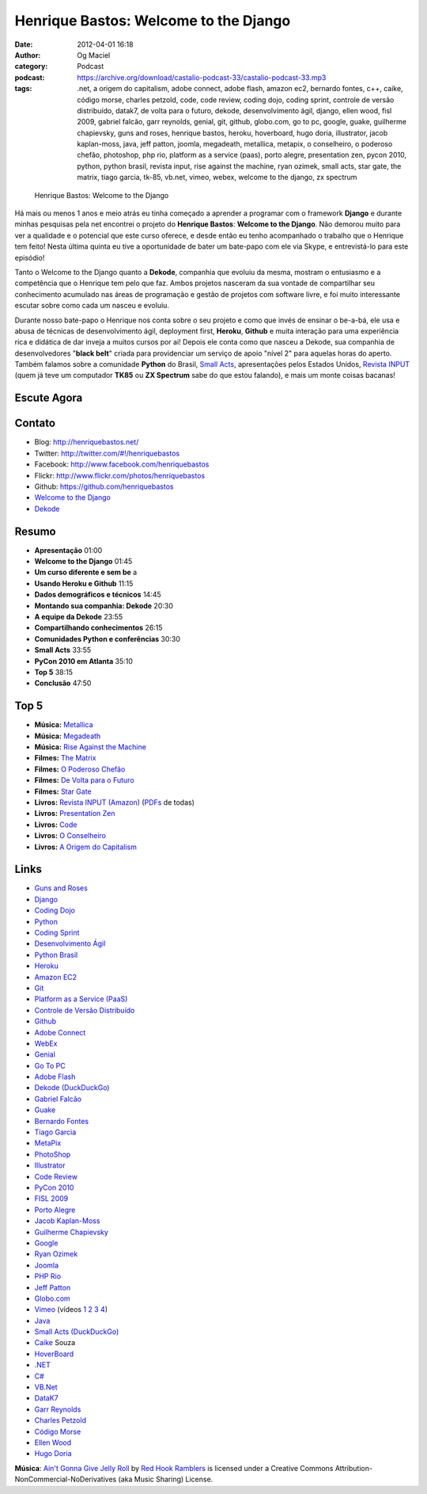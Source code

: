 Henrique Bastos: Welcome to the Django
######################################
:date: 2012-04-01 16:18
:author: Og Maciel
:category: Podcast
:podcast: https://archive.org/download/castalio-podcast-33/castalio-podcast-33.mp3
:tags: .net, a origem do capitalism, adobe connect, adobe flash, amazon ec2, bernardo fontes, c++, caike, código morse, charles petzold, code, code review, coding dojo, coding sprint, controle de versão distribuído, datak7, de volta para o futuro, dekode, desenvolvimento ágil, django, ellen wood, fisl 2009, gabriel falcão, garr reynolds, genial, git, github, globo.com, go to pc, google, guake, guilherme chapievsky, guns and roses, henrique bastos, heroku, hoverboard, hugo doria, illustrator, jacob kaplan-moss, java, jeff patton, joomla, megadeath, metallica, metapix, o conselheiro, o poderoso chefão, photoshop, php rio, platform as a service (paas), porto alegre, presentation zen, pycon 2010, python, python brasil, revista input, rise against the machine, ryan ozimek, small acts, star gate, the matrix, tiago garcia, tk-85, vb.net, vimeo, webex, welcome to the django, zx spectrum

.. figure:: {filename}/images/henriquebastos.png
   :alt: Henrique Bastos: Welcome to the Django

   Henrique Bastos: Welcome to the Django

Há mais ou menos 1 anos e meio atrás eu tinha começado a aprender a
programar com o framework **Django** e durante minhas pesquisas pela net
encontrei o projeto do **Henrique Bastos**: **Welcome to the Django**.
Não demorou muito para ver a qualidade e o potencial que este curso
oferece, e desde então eu tenho acompanhado o trabalho que o Henrique
tem feito! Nesta última quinta eu tive a oportunidade de bater um
bate-papo com ele via Skype, e entrevistá-lo para este episódio!

Tanto o Welcome to the Django quanto a **Dekode**, companhia que evoluiu
da mesma, mostram o entusiasmo e a competência que o Henrique tem pelo
que faz. Ambos projetos nasceram da sua vontade de compartilhar seu
conhecimento acumulado nas áreas de programação e gestão de projetos com
software livre, e foi muito interessante escutar sobre como cada um
nasceu e evoluiu.

.. more

Durante nosso bate-papo o Henrique nos conta sobre o seu projeto e como que
invés de ensinar o be-a-bá, ele usa e abusa de técnicas de desenvolvimento
ágil, deployment first, **Heroku**, **Github** e muita interação para uma
experiência rica e didática de dar inveja a muitos cursos por ai! Depois ele
conta como que nasceu a Dekode, sua companhia de desenvolvedores "**black
belt**\ " criada para providenciar um serviço de apoio "nível 2" para aquelas
horas do aperto. Também falamos sobre a comunidade **Python** do Brasil, `Small
Acts`_, apresentações pelos Estados Unidos, `Revista INPUT`_ (quem já teve um
computador **TK85** ou **ZX Spectrum** sabe do que estou falando), e mais um
monte coisas bacanas!

Escute Agora
------------

.. podcast:: castalio-podcast-33

Contato
-------
-  Blog: http://henriquebastos.net/
-  Twitter: http://twitter.com/#!/henriquebastos
-  Facebook: http://www.facebook.com/henriquebastos
-  Flickr: http://www.flickr.com/photos/henriquebastos
-  Github: https://github.com/henriquebastos
-  `Welcome to the Django`_
-  `Dekode`_

Resumo
------
-  **Apresentação** 01:00
-  **Welcome to the Django** 01:45
-  **Um curso diferente e sem be** a
-  **Usando Heroku e Github** 11:15
-  **Dados demográficos e técnicos** 14:45
-  **Montando sua companhia: Dekode** 20:30
-  **A equipe da Dekode** 23:55
-  **Compartilhando conhecimentos** 26:15
-  **Comunidades Python e conferências** 30:30
-  **Small Acts** 33:55
-  **PyCon 2010 em Atlanta** 35:10
-  **Top 5** 38:15
-  **Conclusão** 47:50

Top 5
-----
-  **Música:** `Metallica`_
-  **Música:** `Megadeath`_
-  **Música:** `Rise Against the Machine`_
-  **Filmes:** `The Matrix`_
-  **Filmes:** `O Poderoso Chefão`_
-  **Filmes:** `De Volta para o Futuro`_
-  **Filmes:** `Star Gate`_
-  **Livros:** `Revista INPUT (Amazon)`_ (`PDFs`_ de todas)
-  **Livros:** `Presentation Zen`_
-  **Livros:** `Code`_
-  **Livros:** `O Conselheiro`_
-  **Livros:** `A Origem do Capitalism`_

Links
-----
-  `Guns and Roses`_
-  `Django`_
-  `Coding Dojo`_
-  `Python`_
-  `Coding Sprint`_
-  `Desenvolvimento Ágil`_
-  `Python Brasil`_
-  `Heroku`_
-  `Amazon EC2`_
-  `Git`_
-  `Platform as a Service (PaaS)`_
-  `Controle de Versão Distribuído`_
-  `Github`_
-  `Adobe Connect`_
-  `WebEx`_
-  `Genial`_
-  `Go To PC`_
-  `Adobe Flash`_
-  `Dekode (DuckDuckGo)`_
-  `Gabriel Falcão`_
-  `Guake`_
-  `Bernardo Fontes`_
-  `Tiago Garcia`_
-  `MetaPix`_
-  `PhotoShop`_
-  `Illustrator`_
-  `Code Review`_
-  `PyCon 2010`_
-  `FISL 2009`_
-  `Porto Alegre`_
-  `Jacob Kaplan-Moss`_
-  `Guilherme Chapievsky`_
-  `Google`_
-  `Ryan Ozimek`_
-  `Joomla`_
-  `PHP Rio`_
-  `Jeff Patton`_
-  `Globo.com`_
-  `Vimeo`_ (vídeos `1`_ `2`_ `3`_ `4`_)
-  `Java`_
-  `Small Acts (DuckDuckGo)`_
-  `Caike`_ Souza
-  `HoverBoard`_
-  `.NET`_
-  `C#`_
-  `VB.Net`_
-  `DataK7`_
-  `Garr Reynolds`_
-  `Charles Petzold`_
-  `Código Morse`_
-  `Ellen Wood`_
-  `Hugo Doria`_

.. class:: panel-body bg-info

        **Música**: `Ain't Gonna Give Jelly Roll`_ by `Red Hook Ramblers`_ is licensed under a Creative Commons Attribution-NonCommercial-NoDerivatives (aka Music Sharing) License.

.. Footer
.. _Ain't Gonna Give Jelly Roll: http://freemusicarchive.org/music/Red_Hook_Ramblers/Live__WFMU_on_Antique_Phonograph_Music_Program_with_MAC_Feb_8_2011/Red_Hook_Ramblers_-_12_-_Aint_Gonna_Give_Jelly_Roll
.. _Red Hook Ramblers: http://www.redhookramblers.com/
.. _Small Acts: http://smallactsmanifesto.org/
.. _Revista INPUT: http://www.datacassete.com.br/
.. _Welcome to the Django: http://welcometothedjango.com.br/
.. _Dekode: http://dekode.com.br/
.. _Metallica: http://www.last.fm/search?q=Metallica
.. _Megadeath: http://www.last.fm/search?q=Megadeath
.. _Rise Against the Machine: http://www.last.fm/search?q=Rise+Against+the+Machine
.. _The Matrix: http://www.imdb.com/find?s=all&q=The+Matrix
.. _O Poderoso Chefão: http://www.imdb.com/find?s=all&q=O+Poderoso+Chefão
.. _De Volta para o Futuro: http://www.imdb.com/find?s=all&q=De+Volta+para+o+Futuro
.. _Star Gate: http://www.imdb.com/find?s=all&q=Star+Gate
.. _Revista INPUT (Amazon): http://www.amazon.com/s/ref=nb_sb_noss?url=search-alias%3Dstripbooks&field-keywords=Revista+INPUT
.. _Presentation Zen: http://www.amazon.com/s/ref=nb_sb_noss?url=search-alias%3Dstripbooks&field-keywords=Presentation+Zen
.. _Code: http://www.amazon.com/s/ref=nb_sb_noss?url=search-alias%3Dstripbooks&field-keywords=Code
.. _O Conselheiro: http://www.amazon.com/s/ref=nb_sb_noss?url=search-alias%3Dstripbooks&field-keywords=O+Conselheiro
.. _A Origem do Capitalism: http://www.amazon.com/s/ref=nb_sb_noss?url=search-alias%3Dstripbooks&field-keywords=A+Origem+do+Capitalism
.. _Guns and Roses: https://duckduckgo.com/?q=Guns+and+Roses
.. _Django: https://duckduckgo.com/?q=Django
.. _Coding Dojo: https://duckduckgo.com/?q=Coding+Dojo
.. _Python: https://duckduckgo.com/?q=Python
.. _Coding Sprint: https://duckduckgo.com/?q=Coding+Sprint
.. _Desenvolvimento Ágil: https://duckduckgo.com/?q=Desenvolvimento+Ágil
.. _Python Brasil: https://duckduckgo.com/?q=Python+Brasil
.. _Heroku: https://duckduckgo.com/?q=Heroku
.. _Amazon EC2: https://duckduckgo.com/?q=Amazon+EC2
.. _Git: https://duckduckgo.com/?q=Git
.. _Platform as a Service (PaaS): https://duckduckgo.com/?q=Platform+as+a+Service+(PaaS)
.. _Controle de Versão Distribuído: https://duckduckgo.com/?q=Controle+de+Versão+Distribuído
.. _Github: https://duckduckgo.com/?q=Github
.. _Adobe Connect: https://duckduckgo.com/?q=Adobe+Connect
.. _WebEx: https://duckduckgo.com/?q=WebEx
.. _Genial: https://duckduckgo.com/?q=Genial
.. _Go To PC: https://duckduckgo.com/?q=Go+To+PC
.. _Adobe Flash: https://duckduckgo.com/?q=Adobe+Flash
.. _Dekode (DuckDuckGo): https://duckduckgo.com/?q=Dekode
.. _Gabriel Falcão: https://duckduckgo.com/?q=Gabriel+Falcão
.. _Guake: https://duckduckgo.com/?q=Guake
.. _Bernardo Fontes: https://duckduckgo.com/?q=Bernardo+Fontes
.. _Tiago Garcia: https://duckduckgo.com/?q=Tiago+Garcia
.. _MetaPix: https://duckduckgo.com/?q=MetaPix
.. _PhotoShop: https://duckduckgo.com/?q=PhotoShop
.. _Illustrator: https://duckduckgo.com/?q=Illustrator
.. _Code Review: https://duckduckgo.com/?q=Code+Review
.. _PyCon 2010: https://duckduckgo.com/?q=PyCon+2010
.. _FISL 2009: https://duckduckgo.com/?q=FISL+2009
.. _Porto Alegre: https://duckduckgo.com/?q=Porto+Alegre
.. _Jacob Kaplan-Moss: https://duckduckgo.com/?q=Jacob+Kaplan-Moss
.. _Guilherme Chapievsky: https://duckduckgo.com/?q=Guilherme+Chapievsky
.. _Google: https://duckduckgo.com/?q=Google
.. _Ryan Ozimek: https://duckduckgo.com/?q=Ryan+Ozimek
.. _Joomla: https://duckduckgo.com/?q=Joomla
.. _PHP Rio: https://duckduckgo.com/?q=PHP+Rio
.. _Jeff Patton: https://duckduckgo.com/?q=Jeff+Patton
.. _Globo.com: https://duckduckgo.com/?q=Globo.com
.. _Vimeo: https://duckduckgo.com/?q=Vimeo
.. _Java: https://duckduckgo.com/?q=Java
.. _Small Acts (DuckDuckGo): https://duckduckgo.com/?q=Small+Acts
.. _Caike: https://duckduckgo.com/?q=Caike
.. _HoverBoard: https://duckduckgo.com/?q=HoverBoard
.. _.NET: https://duckduckgo.com/?q=.NET
.. _C#: https://duckduckgo.com/?q=C#
.. _VB.Net: https://duckduckgo.com/?q=VB.Net
.. _DataK7: https://duckduckgo.com/?q=DataK7
.. _Garr Reynolds: https://duckduckgo.com/?q=Garr+Reynolds
.. _Charles Petzold: https://duckduckgo.com/?q=Charles+Petzold
.. _Código Morse: https://duckduckgo.com/?q=Código+Morse
.. _Ellen Wood: https://duckduckgo.com/?q=Ellen+Wood
.. _Hugo Doria: https://duckduckgo.com/?q=Hugo+Doria
.. _PDFs: http://www.datacassete.com.br/
.. _1: http://devinrio.com.br/2009
.. _2: http://devinrio.com.br/
.. _3: http://vimeo.com/channels/devinrio
.. _4: http://www.flickr.com/groups/devinrio/

